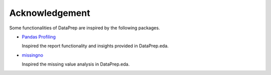 .. _acknowledgement:

===============
Acknowledgement
===============

Some functionalities of DataPrep are inspired by the following packages.
  
* `Pandas Profiling <https://github.com/pandas-profiling/pandas-profiling>`_

  Inspired the report functionality and insights provided in DataPrep.eda.

* `missingno <https://github.com/ResidentMario/missingno>`_ 

  Inspired the missing value analysis in DataPrep.eda.
